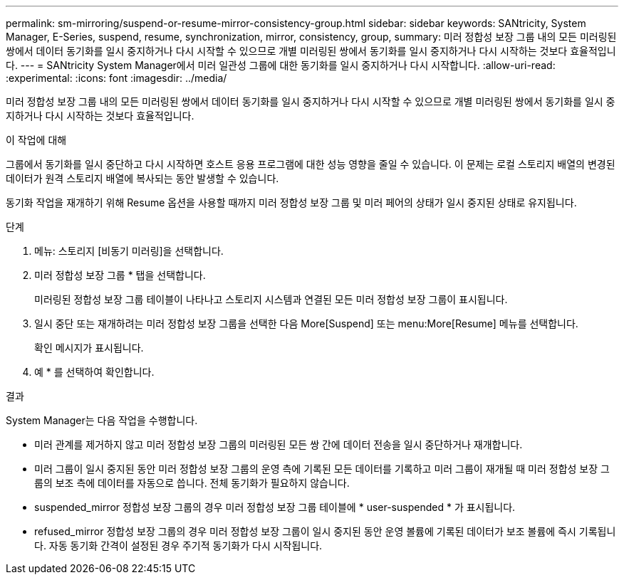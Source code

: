 ---
permalink: sm-mirroring/suspend-or-resume-mirror-consistency-group.html 
sidebar: sidebar 
keywords: SANtricity, System Manager, E-Series, suspend, resume, synchronization, mirror, consistency, group, 
summary: 미러 정합성 보장 그룹 내의 모든 미러링된 쌍에서 데이터 동기화를 일시 중지하거나 다시 시작할 수 있으므로 개별 미러링된 쌍에서 동기화를 일시 중지하거나 다시 시작하는 것보다 효율적입니다. 
---
= SANtricity System Manager에서 미러 일관성 그룹에 대한 동기화를 일시 중지하거나 다시 시작합니다.
:allow-uri-read: 
:experimental: 
:icons: font
:imagesdir: ../media/


[role="lead"]
미러 정합성 보장 그룹 내의 모든 미러링된 쌍에서 데이터 동기화를 일시 중지하거나 다시 시작할 수 있으므로 개별 미러링된 쌍에서 동기화를 일시 중지하거나 다시 시작하는 것보다 효율적입니다.

.이 작업에 대해
그룹에서 동기화를 일시 중단하고 다시 시작하면 호스트 응용 프로그램에 대한 성능 영향을 줄일 수 있습니다. 이 문제는 로컬 스토리지 배열의 변경된 데이터가 원격 스토리지 배열에 복사되는 동안 발생할 수 있습니다.

동기화 작업을 재개하기 위해 Resume 옵션을 사용할 때까지 미러 정합성 보장 그룹 및 미러 페어의 상태가 일시 중지된 상태로 유지됩니다.

.단계
. 메뉴: 스토리지 [비동기 미러링]을 선택합니다.
. 미러 정합성 보장 그룹 * 탭을 선택합니다.
+
미러링된 정합성 보장 그룹 테이블이 나타나고 스토리지 시스템과 연결된 모든 미러 정합성 보장 그룹이 표시됩니다.

. 일시 중단 또는 재개하려는 미러 정합성 보장 그룹을 선택한 다음 More[Suspend] 또는 menu:More[Resume] 메뉴를 선택합니다.
+
확인 메시지가 표시됩니다.

. 예 * 를 선택하여 확인합니다.


.결과
System Manager는 다음 작업을 수행합니다.

* 미러 관계를 제거하지 않고 미러 정합성 보장 그룹의 미러링된 모든 쌍 간에 데이터 전송을 일시 중단하거나 재개합니다.
* 미러 그룹이 일시 중지된 동안 미러 정합성 보장 그룹의 운영 측에 기록된 모든 데이터를 기록하고 미러 그룹이 재개될 때 미러 정합성 보장 그룹의 보조 측에 데이터를 자동으로 씁니다. 전체 동기화가 필요하지 않습니다.
* suspended_mirror 정합성 보장 그룹의 경우 미러 정합성 보장 그룹 테이블에 * user-suspended * 가 표시됩니다.
* refused_mirror 정합성 보장 그룹의 경우 미러 정합성 보장 그룹이 일시 중지된 동안 운영 볼륨에 기록된 데이터가 보조 볼륨에 즉시 기록됩니다. 자동 동기화 간격이 설정된 경우 주기적 동기화가 다시 시작됩니다.

